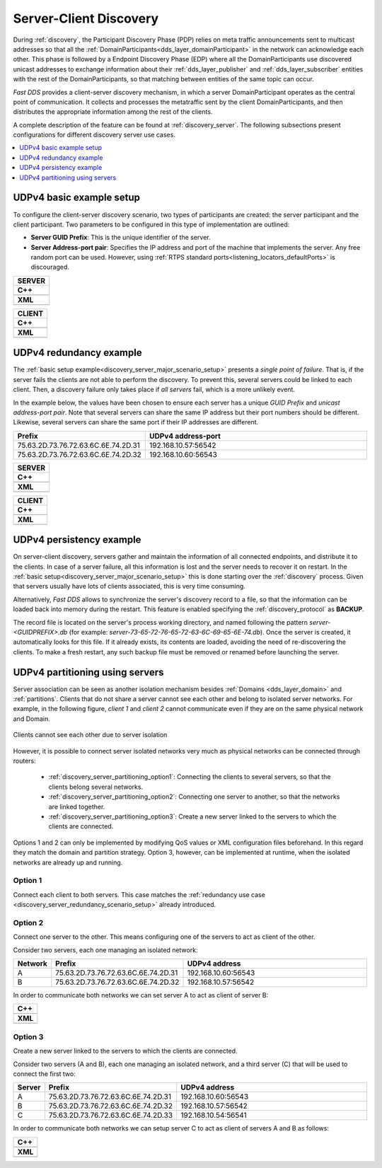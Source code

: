 .. _server-client-discovery-use-case:

Server-Client Discovery
=======================

During :ref:`discovery`, the Participant Discovery Phase (PDP) relies on meta traffic
announcements sent to multicast addresses so that all the :ref:`DomainParticipants<dds_layer_domainParticipant>`
in the network can acknowledge each other.
This phase is followed by a Endpoint Discovery Phase (EDP) where all the
DomainParticipants use discovered unicast addresses to exchange information about
their :ref:`dds_layer_publisher` and :ref:`dds_layer_subscriber` entities with the rest of the
DomainParticipants, so that matching between entities of the same topic can occur.

*Fast DDS* provides a client-server discovery mechanism, in which a server DomainParticipant operates
as the central point of communication.
It collects and processes the metatraffic sent by the client DomainParticipants,
and then distributes the appropriate information among the rest of the clients.

A complete description of the feature can be found at :ref:`discovery_server`.
The following subsections present configurations for different discovery server use cases.

.. contents::
    :local:
    :backlinks: none
    :depth: 1


.. _discovery_server_major_scenario_setup:

UDPv4 basic example setup
-------------------------

To configure the client-server discovery scenario, two types of participants are created: the server participant and
the client participant.
Two parameters to be configured in this type of implementation are outlined:

+ **Server GUID Prefix**: This is the unique identifier of the server.
+ **Server Address-port pair**: Specifies the IP address and port of the machine that implements the server.
  Any free random port can be used.
  However, using :ref:`RTPS standard ports<listening_locators_defaultPorts>` is discouraged.

+--------------------------------------------------------+
| **SERVER**                                             |
+========================================================+
| **C++**                                                |
+--------------------------------------------------------+
| .. literalinclude:: /../code/DDSCodeTester.cpp         |
|    :language: c++                                      |
|    :start-after: //CONF_DS_MAIN_SCENARIO_SERVER        |
|    :end-before: //!--                                  |
|    :dedent: 8                                          |
+--------------------------------------------------------+
| **XML**                                                |
+--------------------------------------------------------+
| .. literalinclude:: /../code/XMLTester.xml             |
|    :language: xml                                      |
|    :start-after: <!-->CONF_DS_MAIN_SCENARIO_SERVER<--> |
|    :end-before: <!--><-->                              |
|    :lines: 2-3,5-                                      |
|    :append: </profiles>                                |
+--------------------------------------------------------+

+--------------------------------------------------------+
| **CLIENT**                                             |
+========================================================+
| **C++**                                                |
+--------------------------------------------------------+
| .. literalinclude:: /../code/DDSCodeTester.cpp         |
|    :language: c++                                      |
|    :start-after: //CONF_DS_MAIN_SCENARIO_CLIENT        |
|    :end-before: //!--                                  |
|    :dedent: 8                                          |
+--------------------------------------------------------+
| **XML**                                                |
+--------------------------------------------------------+
| .. literalinclude:: /../code/XMLTester.xml             |
|    :language: xml                                      |
|    :start-after: <!-->CONF_DS_MAIN_SCENARIO_CLIENT<--> |
|    :end-before: <!--><-->                              |
|    :lines: 2-3,5-                                      |
|    :append: </profiles>                                |
+--------------------------------------------------------+

.. _discovery_server_redundancy_scenario_setup:

UDPv4 redundancy example
------------------------

The :ref:`basic setup example<discovery_server_major_scenario_setup>` presents a *single point of failure*.
That is, if the server fails the clients are not able to perform the discovery.
To prevent this, several servers could be linked to each client.
Then, a discovery failure only takes place if *all servers* fail, which is a more unlikely event.

In the example below, the values have been chosen to ensure each server has a unique *GUID Prefix* and
*unicast address-port pair*.
Note that several servers can share the same IP address but their port numbers should be different.
Likewise, several servers can share the same port if their IP addresses are different.


.. csv-table::
    :header: "Prefix", "UDPv4 address-port"
    :widths: 20,100

    75.63.2D.73.76.72.63.6C.6E.74.2D.31, "192.168.10.57:56542"
    75.63.2D.73.76.72.63.6C.6E.74.2D.32, "192.168.10.60:56543"

.. image:: /01-figures/ds_redundancy.svg
    :align: center

.. | @startuml
.. |
.. | package "Servers" {
.. |
.. | interface "\n192.168.10.57\n56542" as P1
.. | interface "\n192.168.10.60\n56543" as P2
.. |
.. | P1 -left- [75.63.2D.73.76.72.63.6C.6E.74.2D.31]
.. | P2 -left- [75.63.2D.73.76.72.63.6C.6E.74.2D.32]
.. |
.. | [75.63.2D.73.76.72.63.6C.6E.74.2D.31] -[hidden]up- [75.63.2D.73.76.72.63.6C.6E.74.2D.32]
.. | P1 -[hidden]up- P2
.. | }
.. |
.. | node "Clients" {
.. | (client\n1) as ps1
.. | (client\n2) as ps2
.. | (client\n3) as ps3
.. | (client\nX) as psX
.. | }
.. |
.. | ps1 -> P1
.. | ps1 .> P2
.. |
.. | ps2 -> P1
.. | ps2 .left.> P2
.. |
.. | ps3 -> P1
.. | ps3 .> P2
.. |
.. | psX -> P1
.. | psX .left.> P2
.. |
.. | ps1 -[hidden]down- ps2
.. | ps2 -[hidden]right- psX
.. | ps3 -[hidden]down- psX
.. |
.. | @enduml


+--------------------------------------------------------+
| **SERVER**                                             |
+========================================================+
| **C++**                                                |
+--------------------------------------------------------+
| .. literalinclude:: /../code/DDSCodeTester.cpp         |
|    :language: c++                                      |
|    :start-after: //CONF_DS_REDUNDANCY_SCENARIO_SERVER  |
|    :end-before: //!--                                  |
|    :dedent: 8                                          |
+--------------------------------------------------------+
| **XML**                                                |
+--------------------------------------------------------+
| .. literalinclude:: /../code/XMLTester.xml             |
|    :language: xml                                      |
|    :start-after: <!-->CONF_DS_RDNCY_SCENARIO_SERVER<-->|
|    :end-before: <!--><-->                              |
|    :lines: 2-3,5-                                      |
|    :append: </profiles>                                |
+--------------------------------------------------------+

+--------------------------------------------------------+
| **CLIENT**                                             |
+========================================================+
| **C++**                                                |
+--------------------------------------------------------+
| .. literalinclude:: /../code/DDSCodeTester.cpp         |
|    :language: c++                                      |
|    :start-after: //CONF_DS_REDUNDANCY_SCENARIO_CLIENT  |
|    :end-before: //!--                                  |
|    :dedent: 8                                          |
+--------------------------------------------------------+
| **XML**                                                |
+--------------------------------------------------------+
| .. literalinclude:: /../code/XMLTester.xml             |
|    :language: xml                                      |
|    :start-after: <!-->CONF_DS_RDNCY_SCENARIO_CLIENT<-->|
|    :end-before: <!--><-->                              |
|    :lines: 2-3,5-                                      |
|    :append: </profiles>                                |
+--------------------------------------------------------+

.. _discovery_server_persistency_scenario_setup:

UDPv4 persistency example
-------------------------

On server-client discovery, servers gather and maintain the information of all connected endpoints,
and distribute it to the clients.
In case of a server failure, all this information is lost and the server needs to recover it on restart.
In the :ref:`basic setup<discovery_server_major_scenario_setup>` this is done
starting over the :ref:`discovery` process.
Given that servers usually have lots of clients associated, this is very time consuming.

Alternatively, *Fast DDS* allows to synchronize the server's discovery record to a file, so that the information can be
loaded back into memory during the restart.
This feature is enabled specifying the :ref:`discovery_protocol` as **BACKUP**.

The record file is located on the server's process working directory, and named following the pattern
*server-<GUIDPREFIX>.db* (for example: *server-73-65-72-76-65-72-63-6C-69-65-6E-74.db*).
Once the server is created, it automatically looks for this file.
If it already exists, its contents are loaded, avoiding the need of re-discovering the clients.
To make a fresh restart, any such backup file must be removed or renamed before launching the server.


.. _discovery_server_partitioning_setup:

UDPv4 partitioning using servers
--------------------------------

Server association can be seen as another isolation mechanism besides :ref:`Domains <dds_layer_domain>` and
:ref:`partitions`.
Clients that do not share a server cannot see each other and belong to isolated server networks.
For example, in the following figure, *client 1* and *client 2* cannot communicate even if they are on the
same physical network and Domain.

.. figure:: /01-figures/ds_partition.svg
    :align: center

    Clients cannot see each other due to server isolation

.. | @startuml
.. |
.. | package "Option 1 | Static" {
.. |
.. | component [Server 1] as 1_s1
.. | component [Server 2] as 1_s2
.. | (client 1) as 1_c1
.. | (client 2) as 1_c2
.. |
.. | 1_s2 -[hidden]up- 1_s1
.. | 1_c2 -[hidden]up- 1_c1
.. |
.. | }
.. |
.. | 1_s1 <- 1_c1
.. | 1_s2 <- 1_c2
.. |
.. | 1_s1 <- 1_c2
.. | 1_s2 <-left- 1_c1
.. |
.. | @enduml

However, it is possible to connect server isolated networks very much as physical networks
can be connected through routers:

    * :ref:`discovery_server_partitioning_option1`:
      Connecting the clients to several servers, so that the clients belong several networks.
    * :ref:`discovery_server_partitioning_option2`:
      Connecting one server to another, so that the networks are linked together.
    * :ref:`discovery_server_partitioning_option3`:
      Create a new server linked to the servers to which the clients are connected.

Options 1 and 2 can only be implemented by modifying QoS values or XML configuration files beforehand.
In this regard they match the domain and partition strategy.
Option 3, however, can be implemented at runtime, when the isolated networks are already up and running.

.. image:: /01-figures/ds_partition_link.svg
    :align: center
    :width: 75%

.. | @startuml
.. |
.. | package "Option 1 | Static" {
.. |
.. | component [Server 1] as 1_s1
.. | component [Server 2] as 1_s2
.. | (client 1) as 1_c1
.. | (client 2) as 1_c2
.. |
.. | 1_s2 -[hidden]up- 1_s1
.. | 1_c2 -[hidden]up- 1_c1
.. |
.. | }
.. |
.. | 1_s1 <- 1_c1
.. | 1_s2 <- 1_c2
.. |
.. | 1_s1 <- 1_c2
.. | 1_s2 <-left- 1_c1
.. |
.. | package "Option 2 | Static" {
.. |
.. | component [Server 1] as 2_s1
.. | component [Server 2] as 2_s2
.. | (client 1) as 2_c1
.. | (client 2) as 2_c2
.. |
.. | 2_s2 -up- 2_s1
.. | 2_c2 -[hidden]up- 2_c1
.. |
.. | }
.. |
.. | 2_s1 <- 2_c1
.. |
.. | 2_s2 <- 2_c2
.. |
.. | package "Option 3 | Dynamic" {
.. |
.. | component [Server 1] as 3_s1
.. | component [Server 2] as 3_s2
.. | component [Aux Server] as aux
.. |
.. | (client 1) as 3_c1
.. | (client 2) as 3_c2
.. |
.. | 3_s2 <-up- aux
.. | aux -up-> 3_s1
.. | 3_c2 -[hidden]up- aux
.. | aux -[hidden]up- 3_c1
.. | }
.. |
.. | 3_s1 <-right- 3_c1
.. |
.. | 3_s2 <-right- 3_c2
.. |
.. | @enduml

.. _discovery_server_partitioning_option1:

Option 1
^^^^^^^^

Connect each client to both servers.
This case matches the :ref:`redundancy use case <discovery_server_redundancy_scenario_setup>` already introduced.

.. _discovery_server_partitioning_option2:

Option 2
^^^^^^^^

Connect one server to the other.
This means configuring one of the servers to act as client of the other.

Consider two servers, each one managing an isolated network:

.. csv-table::
    :header: "Network", "Prefix", "UDPv4 address"
    :widths: 4,20,100

    A, 75.63.2D.73.76.72.63.6C.6E.74.2D.31, "192.168.10.60:56543"
    B, 75.63.2D.73.76.72.63.6C.6E.74.2D.32, "192.168.10.57:56542"

In order to communicate both networks we can set server A to act as client of server B:

+--------------------------------------------------------+
| **C++**                                                |
+--------------------------------------------------------+
| .. literalinclude:: /../code/DDSCodeTester.cpp         |
|    :language: c++                                      |
|    :start-after: //CONF_DS_PARTITION_2                 |
|    :end-before: //!--                                  |
|    :dedent: 8                                          |
+--------------------------------------------------------+
| **XML**                                                |
+--------------------------------------------------------+
| .. literalinclude:: /../code/XMLTester.xml             |
|    :language: xml                                      |
|    :start-after: <!-->CONF_DS_PARTITION_2<-->          |
|    :end-before: <!--><-->                              |
|    :lines: 2-3,5-                                      |
|    :append: </profiles>                                |
+--------------------------------------------------------+

.. _discovery_server_partitioning_option3:

Option 3
^^^^^^^^

Create a new server linked to the servers to which the clients are connected.

Consider two servers (A and B), each one managing an isolated network, and a third
server (C) that will be used to connect the first two:

.. csv-table::
    :header: "Server", "Prefix", "UDPv4 address"
    :widths: 4,20,100

    A, 75.63.2D.73.76.72.63.6C.6E.74.2D.31, "192.168.10.60:56543"
    B, 75.63.2D.73.76.72.63.6C.6E.74.2D.32, "192.168.10.57:56542"
    C, 75.63.2D.73.76.72.63.6C.6E.74.2D.33, "192.168.10.54:56541"

In order to communicate both networks we can setup server C to act as client of servers A and B as follows:

+--------------------------------------------------------+
| **C++**                                                |
+--------------------------------------------------------+
| .. literalinclude:: /../code/DDSCodeTester.cpp         |
|    :language: c++                                      |
|    :start-after: //CONF_DS_PARTITION_3                 |
|    :end-before: //!--                                  |
|    :dedent: 8                                          |
+--------------------------------------------------------+
| **XML**                                                |
+--------------------------------------------------------+
| .. literalinclude:: /../code/XMLTester.xml             |
|    :language: xml                                      |
|    :start-after: <!-->CONF_DS_PARTITION_3<-->          |
|    :end-before: <!--><-->                              |
|    :lines: 2-3,5-                                      |
|    :append: </profiles>                                |
+--------------------------------------------------------+

